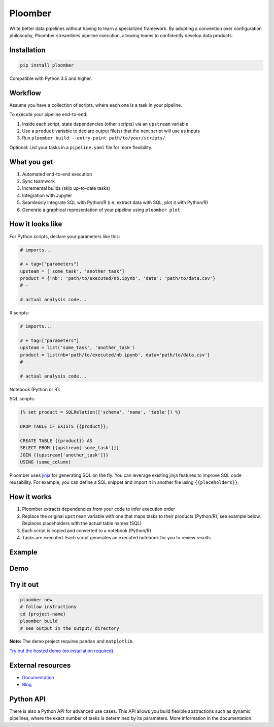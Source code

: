 Ploomber
========

.. image:: https://travis-ci.org/ploomber/ploomber.svg?branch=master
    :target: https://travis-ci.org/ploomber/ploomber.svg?branch=master

.. image:: https://readthedocs.org/projects/ploomber/badge/?version=latest
    :target: https://ploomber.readthedocs.io/en/latest/?badge=latest
    :alt: Documentation Status

.. image:: https://mybinder.org/badge_logo.svg
 :target: https://mybinder.org/v2/gh/ploomber/projects/master

.. image:: https://badge.fury.io/py/ploomber.svg
  :target: https://badge.fury.io/py/ploomber

.. image:: https://coveralls.io/repos/github/ploomber/ploomber/badge.svg?branch=master
  :target: https://coveralls.io/github/ploomber/ploomber?branch=master

Write better data pipelines without having to learn a specialized framework. By
adopting a convention over configuration philosophy, Ploomber streamlines
pipeline execution, allowing teams to confidently develop data products.

Installation
------------

.. code-block:: shell

    pip install ploomber


Compatible with Python 3.5 and higher.


Workflow
--------

Assume you have a collection of scripts, where each one is a task in your
pipeline.

To execute your pipeline end-to-end:

1. Inside each script, state dependencies (other scripts) via an ``upstream`` variable
2. Use a ``product`` variable to declare output file(s) that the next script will use as inputs
3. Run ``ploomber build --entry-point path/to/your/scripts/``

Optional: List your tasks in a ``pipeline.yaml`` file for more flexibility.

What you get
------------

1. Automated end-to-end execution
2. Sync teamwork
3. Incremental builds (skip up-to-date tasks)
4. Integration with Jupyter
5. Seamlessly integrate SQL with Python/R (i.e. extract data with SQL, plot it with Python/R)
6. Generate a graphical representation of your pipeline using ``ploomber plot``

How it looks like
-----------------

For Python scripts, declare your parameters like this:

.. code-block:: python

    # imports...

    # + tag=["parameters"]
    upsteam = ['some_task', 'another_task']
    product = {'nb': 'path/to/executed/nb.ipynb', 'data': 'path/to/data.csv'}
    # -

    # actual analysis code...

R scripts:

.. code-block:: R

    # imports...

    # + tag=["parameters"]
    upsteam = list('some_task', 'another_task')
    product = list(nb='path/to/executed/nb.ipynb', data='path/to/data.csv'}
    # -

    # actual analysis code...

Notebook (Python or R):

.. image:: https://ploomber.io/doc/ipynb-parameters-cell.png

SQL scripts:

.. code-block:: sql

    {% set product = SQLRelation(['schema', 'name', 'table']) %}

    DROP TABLE IF EXISTS {{product}};

    CREATE TABLE {{product}} AS
    SELECT FROM {{upstream['some_task']}}
    JOIN {{upstream['another_task']}}
    USING (some_column)


Ploomber uses `jinja <https://jinja.palletsprojects.com/en/2.11.x/api/>`_ for
generating SQL on the fly. You can leverage existing jinja features to improve
SQL code reusability. For example, you can define a SQL snippet and import it
in another file using ``{{placeholders}}``.

How it works
------------

1. Ploomber extracts dependencies from your code to infer execution order
2. Replace the original ``upstream`` variable with one that maps tasks to their products (Python/R), see example below. Replaces placeholders with the actual table names (SQL)
3. Each script is copied and converted to a notebook (Python/R)
4. Tasks are executed. Each script generates an executed notebook for you to review results

Example
-------

.. image:: https://ploomber.io/doc/python/diag.png


Demo
----

.. image:: https://asciinema.org/a/346484.svg
  :target: https://asciinema.org/a/346484


Try it out
----------

.. code-block:: shell

    ploomber new
    # follow instructions
    cd {project-name}
    ploomber build
    # see output in the output/ directory

**Note:** The demo project requires ``pandas`` and ``matplotlib``.

`Try out the hosted demo (no installation required) <https://mybinder.org/v2/gh/ploomber/projects/master?filepath=spec%2FREADME.md>`_.


External resources
------------------

* `Documentation <https://ploomber.readthedocs.io/>`_
* `Blog <https://ploomber.io/>`_



Python API
----------

There is also a Python API for advanced use cases. This API allows you build
flexible abstractions such as dynamic pipelines, where the exact number of
tasks is determined by its parameters. More information in the documentation.
